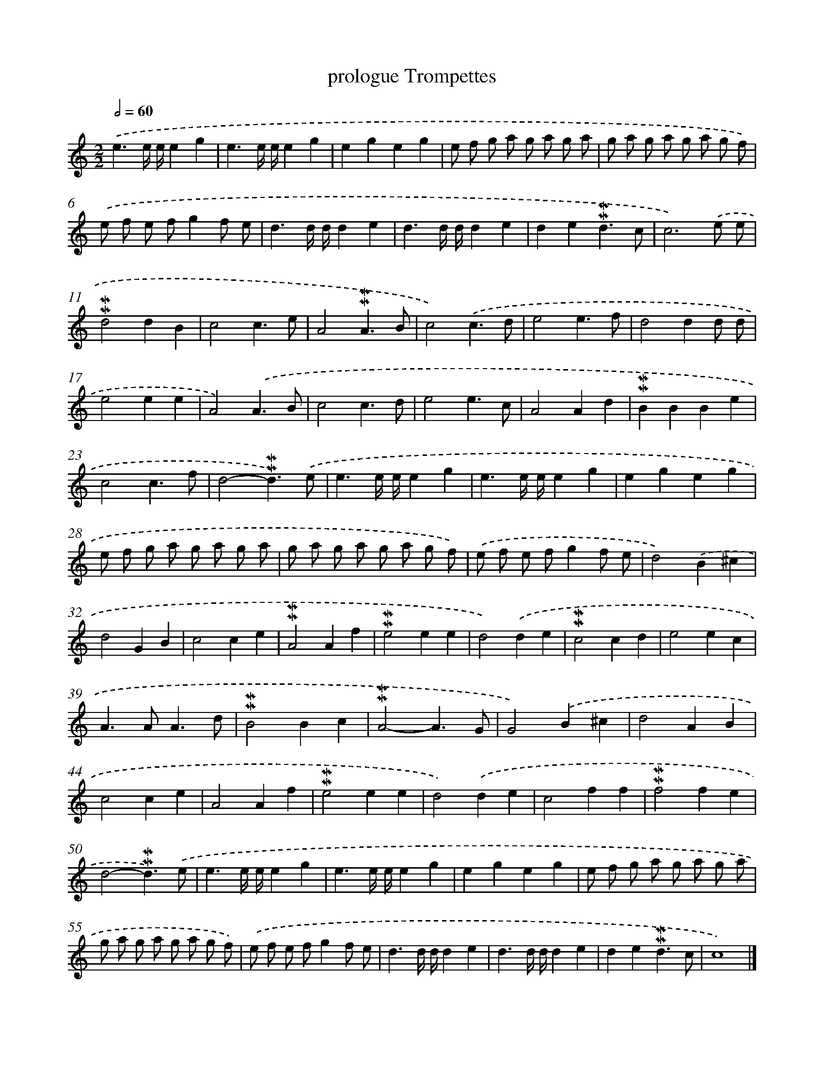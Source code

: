 X: 17032
T: prologue Trompettes
%%abc-version 2.0
%%abcx-abcm2ps-target-version 5.9.1 (29 Sep 2008)
%%abc-creator hum2abc beta
%%abcx-conversion-date 2018/11/01 14:38:09
%%humdrum-veritas 50540576
%%humdrum-veritas-data 2476678117
%%continueall 1
%%barnumbers 0
L: 1/4
M: 2/2
Q: 1/2=60
K: C clef=treble
.('e3/e// e//eg |
e3/e// e//eg |
egeg |
e/ f/ g/ a/ g/ a/ g/ a/ |
g/ a/ g/ a/ g/ a/ g/ f/) |
.('e/ f/ e/ f/gf/ e/ |
d3/d// d//de |
d3/d// d//de |
de!mordent!!mordent!d3/c/ |
c3).('e/ e/ |
!mordent!!mordent!d2dB |
c2c3/e/ |
A2!mordent!!mordent!A3/B/ |
c2).('c3/d/ |
e2e3/f/ |
d2dd/ d/ |
e2ee |
A2).('A3/B/ |
c2c3/d/ |
e2e3/c/ |
A2Ad |
!mordent!!mordent!BBBe |
c2c3/f/ |
d2-!mordent!!mordent!d3/).('e/ |
e3/e// e//eg |
e3/e// e//eg |
egeg |
e/ f/ g/ a/ g/ a/ g/ a/ |
g/ a/ g/ a/ g/ a/ g/ f/) |
.('e/ f/ e/ f/gf/ e/ |
d2).('B^c |
d2GB |
c2ce |
!mordent!!mordent!A2Af |
!mordent!!mordent!e2ee |
d2).('de |
!mordent!!mordent!c2cd |
e2ec |
A>AA3/d/ |
!mordent!!mordent!B2Bc |
!mordent!!mordent!A2-A3/G/ |
G2).('B^c |
d2AB |
c2ce |
A2Af |
!mordent!!mordent!e2ee |
d2).('de |
c2ff |
!mordent!!mordent!f2fe |
d2-!mordent!!mordent!d3/).('e/ |
e3/e// e//eg |
e3/e// e//eg |
egeg |
e/ f/ g/ a/ g/ a/ g/ a/ |
g/ a/ g/ a/ g/ a/ g/ f/) |
.('e/ f/ e/ f/gf/ e/ |
d3/d// d//de |
d3/d// d//de |
de!mordent!!mordent!d3/c/ |
c4) |]
